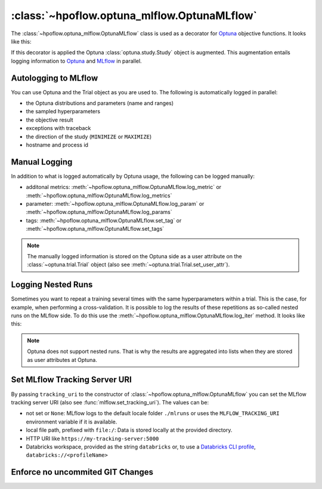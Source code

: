 .. _OptunaMLflow_doc:

:class:`~hpoflow.optuna_mlflow.OptunaMLflow`
============================================

.. seealso::
   Code documentation can be found here: :ref:`code documentation page <optuna_mlflow_code_doc>`

The :class:`~hpoflow.optuna_mlflow.OptunaMLflow` class is used as a decorator for
`Optuna <https://optuna.readthedocs.io/>`__ objective functions. It looks like this:

.. code-block:: python
   :emphasize-lines: 1

   @OptunaMLflow()
   def objective(trial):
       x = trial.suggest_float("x", -10, 10)
       return (x - 2) ** 2

   study = optuna.create_study()
   study.optimize(objective, n_trials=100)

If this decorator is applied the Optuna :class:`optuna.study.Study` object is augmented.
This augmentation entails logging information to `Optuna <https://optuna.readthedocs.io/>`__
and `MLflow <https://www.mlflow.org/docs/latest/index.html>`__ in parallel.

Autologging to MLflow
---------------------

You can use Optuna and the Trial object as you are used to.
The following is automatically logged in parallel:

* the Optuna distributions and parameters (name and ranges)
* the sampled hyperparameters
* the objective result
* exceptions with traceback
* the direction of the study (``MINIMIZE`` or ``MAXIMIZE``)
* hostname and process id

Manual Logging
--------------

In addition to what is logged automatically by Optuna usage,
the following can be logged manually:

* additonal metrics: :meth:`~hpoflow.optuna_mlflow.OptunaMLflow.log_metric` or
  :meth:`~hpoflow.optuna_mlflow.OptunaMLflow.log_metrics`
* parameter: :meth:`~hpoflow.optuna_mlflow.OptunaMLflow.log_param` or
  :meth:`~hpoflow.optuna_mlflow.OptunaMLflow.log_params`
* tags: :meth:`~hpoflow.optuna_mlflow.OptunaMLflow.set_tag` or
  :meth:`~hpoflow.optuna_mlflow.OptunaMLflow.set_tags`

.. note::
   The manually logged information is stored on the Optuna side as a user attribute on the
   :class:`~optuna.trial.Trial` object (also see :meth:`~optuna.trial.Trial.set_user_attr`).

Logging Nested Runs
-------------------

Sometimes you want to repeat a training several times with the same hyperparameters within a trial.
This is the case, for example, when performing a cross-validation.
It is possible to log the results of these repetitions as so-called nested runs on the MLflow side.
To do this use the :meth:`~hpoflow.optuna_mlflow.OptunaMLflow.log_iter` method.
It looks like this:

.. code-block:: python
   :emphasize-lines: 9

   @OptunaMLflow()
   def objective(trial):
       x = omlflow.suggest_uniform("x", -10, 10)

       results = []

       for i in range(7):  # simulate 7 fold cross-validation
           result = (x - 2) ** 2
           omlflow.log_iter({"fold_result": result}, i)  # call to log the fold as nested run
           results.append(result)

       result = np.mean(results)
       return result  # auto logging - no explicit call to log_metric needed

   study = optuna.create_study()
   study.optimize(objective, n_trials=100)

.. note::
   Optuna does not support nested runs.
   That is why the results are aggregated into lists when they are stored
   as user attributes at Optuna.

Set MLflow Tracking Server URI
------------------------------

By passing ``tracking_uri`` to the constructor of :class:`~hpoflow.optuna_mlflow.OptunaMLflow`
you can set the MLflow tracking server URI (also see :func:`mlflow.set_tracking_uri`).
The values can be:

- not set or ``None``: MLflow logs to the default
  locale folder ``./mlruns`` or uses the ``MLFLOW_TRACKING_URI`` environment variable
  if it is available.
- local file path, prefixed with ``file:/``:
  Data is stored locally at the provided directory.
- HTTP URI like ``https://my-tracking-server:5000``
- Databricks workspace, provided as the string ``databricks`` or, to use a
  `Databricks CLI profile <https://github.com/databricks/databricks-cli>`__,
  ``databricks://<profileName>``

Enforce no uncommited GIT Changes
---------------------------------

.. todo::
   add content
